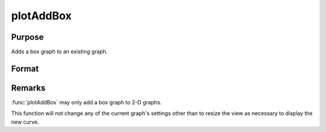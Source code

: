 
plotAddBox
==============================================

Purpose
----------------
Adds a box graph to an existing graph.

Format
----------------
.. function:: plotAddBox([myPlot, ]grp, y) 

    :param myPlot: A :class:`plotControl` structure
    :type myPlot: struct

    :param grp:  his contains the group numbers corresponding to each column of *y* data. If scalar 0, a sequence from 1 to ``cols(y)`` will be generated automatically for the X axis.
    :type grp: 1xM vector

    :param y:  Each column represents the set of *y* values for an individual percentiles box symbol.
    :type y: NxM matrix

Remarks
-------

:func:`plotAddBox` may only add a box graph to 2-D graphs.

This function will not change any of the current graph's settings other
than to resize the view as necessary to display the new curve.

.. seealso:: Functions :func:`plotAddHist`, :func:`plotAddHistF`, :func:`plotAddHistP`, :func:`plotAddPolar`, :func:`plotAddXY`


